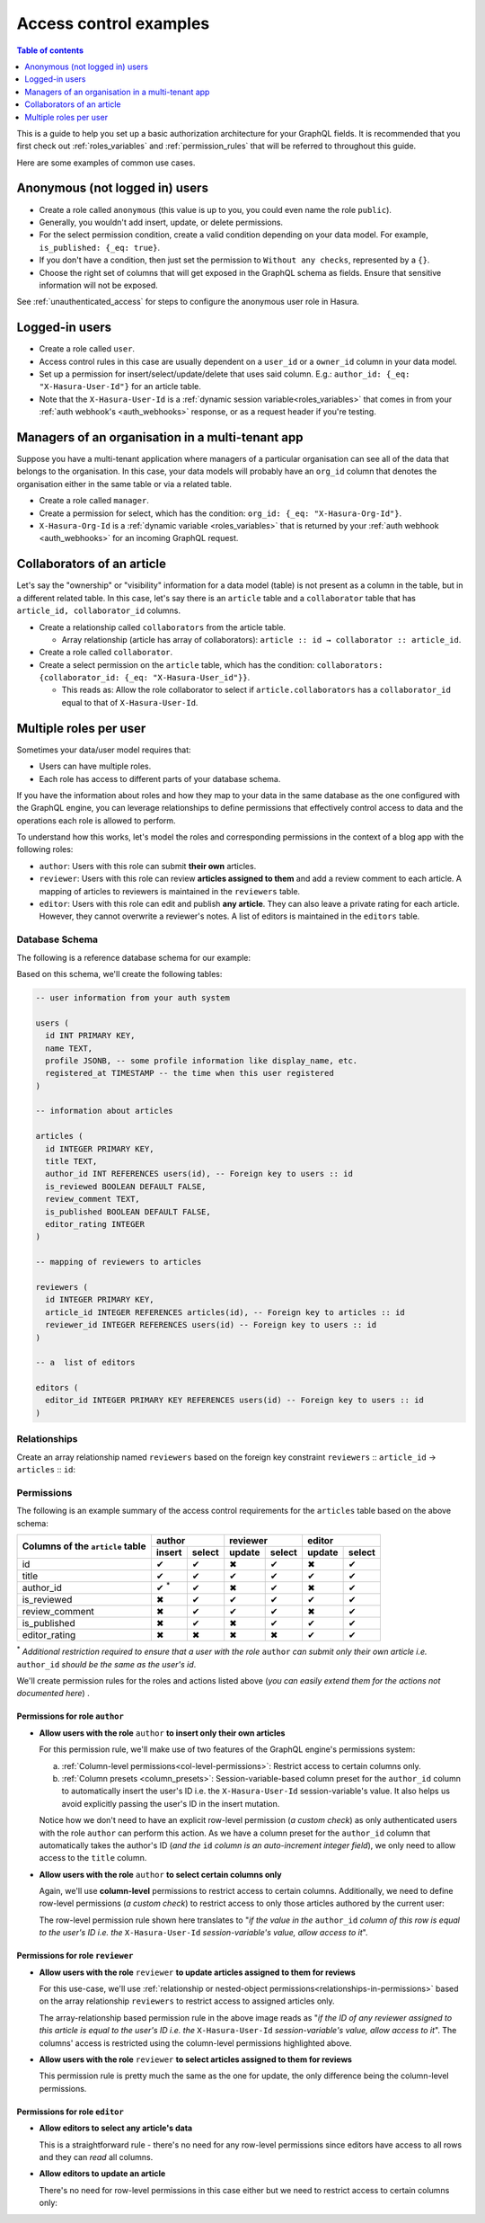 .. meta::
   :description: Examples for managing access control with Hasura
   :keywords: hasura, docs, authorization, access control, examples

.. _auth_examples:

Access control examples
=======================

.. contents:: Table of contents
  :backlinks: none
  :depth: 1
  :local:

This is a guide to help you set up a basic authorization architecture for your GraphQL fields. It is recommended
that you first check out :ref:`roles_variables` and :ref:`permission_rules`
that will be referred to throughout this guide.

Here are some examples of common use cases.

.. _anonymous_users_example:

Anonymous (not logged in) users
-------------------------------

- Create a role called ``anonymous`` (this value is up to you, you could even name the role ``public``).
- Generally, you wouldn't add insert, update, or delete permissions.
- For the select permission condition, create a valid condition depending on your data model. For example,
  ``is_published: {_eq: true}``.
- If you don't have a condition, then just set the permission to ``Without any checks``, represented by a ``{}``.
- Choose the right set of columns that will get exposed in the GraphQL schema as fields. Ensure that sensitive
  information will not be exposed.

.. thumbnail:: ../../../../img/graphql/manual/auth/anonymous-role-examples.png
   :class: no-shadow
   :alt: Access control for an anonymous role

See :ref:`unauthenticated_access` for steps to configure the anonymous user role in Hasura.

Logged-in users
---------------

- Create a role called ``user``.
- Access control rules in this case are usually dependent on a ``user_id`` or a ``owner_id`` column in your data model.
- Set up a permission for insert/select/update/delete that uses said column. E.g.:
  ``author_id: {_eq: "X-Hasura-User-Id"}`` for an article table.
- Note that the ``X-Hasura-User-Id`` is a :ref:`dynamic session variable<roles_variables>` that comes in from
  your :ref:`auth webhook's <auth_webhooks>` response, or as a request header if you're testing.

.. thumbnail:: ../../../../img/graphql/manual/auth/user-select-graphiql.png
   :class: no-shadow
   :alt: Access control for a logged-in user


Managers of an organisation in a multi-tenant app
-------------------------------------------------

Suppose you have a multi-tenant application where managers of a particular organisation can see all of the data that
belongs to the organisation. In this case, your data models will probably have an ``org_id`` column that denotes the
organisation either in the same table or via a related table.

- Create a role called ``manager``.
- Create a permission for select, which has the condition: ``org_id: {_eq: "X-Hasura-Org-Id"}``.
- ``X-Hasura-Org-Id`` is a :ref:`dynamic variable <roles_variables>` that is returned by your
  :ref:`auth webhook <auth_webhooks>` for an incoming GraphQL request.

.. thumbnail:: ../../../../img/graphql/manual/auth/org-manager-graphiql.png
   :class: no-shadow
   :alt: Access control for a manager of an organisation

Collaborators of an article
---------------------------

Let's say the "ownership" or "visibility" information for a data model (table) is not present as a column in the table, but in a different related table. In this case, let's say there is an ``article`` table and a ``collaborator`` table that has ``article_id, collaborator_id`` columns.

- Create a relationship called ``collaborators`` from the article table.

  - Array relationship (article has array of collaborators): ``article :: id → collaborator :: article_id``.

- Create a role called ``collaborator``.
- Create a select permission on the ``article`` table, which has the condition:
  ``collaborators: {collaborator_id: {_eq: "X-Hasura-User_id"}}``.

  - This reads as: Allow the role collaborator to select if ``article.collaborators`` has a ``collaborator_id``
    equal to that of ``X-Hasura-User-Id``.

.. thumbnail:: ../../../../img/graphql/manual/auth/collaborator-relationship.png
   :class: no-shadow
   :alt: Access control for collaborators of an article

.. Role-based schemas
  ------------------

  For every role that you create, Hasura automatically publishes a different GraphQL schema that represents the
  right queries, fields, and mutations that are available to that role.

  Case 1: Logged-in users and anonymous users can access the same GraphQL fields
  ^^^^^^^^^^^^^^^^^^^^^^^^^^^^^^^^^^^^^^^^^^^^^^^^^^^^^^^^^^^^^^^^^^^^^^^^^^^^^^

  In simple use-cases, logged-in users and anonymous users might be able to fetch different rows (let's say because
  of a ``is_public`` flag), but have access to the same fields.

  - ``anonymous`` role has a ``{is_public: {_eq: true}}`` select condition.

    - This reads: Allow anyone to access rows that are marked public.

  - ``user`` role has a ``_or: [{is_public: {_eq: true}}, {owner_id: {_eq: "X-Hasura-User-Id"}}]``.

    - This reads: Allow users to access any rows that are public, or that are owned by them.

  Case 2: Logged-in users and anonymous users have access to different fields
  ^^^^^^^^^^^^^^^^^^^^^^^^^^^^^^^^^^^^^^^^^^^^^^^^^^^^^^^^^^^^^^^^^^^^^^^^^^^

  In this case, anonymous users might have access only to a subset of fields while logged-in users can access all the
  fields for data that they own.

  - ``anonymous`` role has a ``{is_public: {_eq: true}}`` select condition, and only the right columns are allowed to
    be selected.

    - This reads: Allow anyone to access rows that are marked public.

  - ``user`` role has a ``{owner_id: {_eq: "X-Hasura-User-Id"}}`` and all the columns are marked as selected.

    - This reads: Allow users to that are owned by them.


.. _nested-object-permissions-example:

Multiple roles per user
-----------------------

Sometimes your data/user model requires that:

* Users can have multiple roles.
* Each role has access to different parts of your database schema. 

If you have the information about roles and how they map to your data in the same database as the one configured with the GraphQL engine, you can leverage relationships to define permissions that effectively control access to data and the operations each role is allowed to perform. 

To understand how this works, let's model the roles and corresponding permissions in the context of a blog app with the following roles:

* ``author``: Users with this role can submit **their own** articles. 

* ``reviewer``: Users with this role can review **articles assigned to them** and add a review comment to each article. A mapping of articles to reviewers is maintained in the ``reviewers`` table.  

* ``editor``: Users with this role can edit and publish **any article**. They can also leave a private rating for each article. However, they cannot overwrite a reviewer's notes. A list of editors is maintained in the ``editors`` table.

Database Schema
^^^^^^^^^^^^^^^

The following is a reference database schema for our example:

.. thumbnail:: ../../../../img/graphql/manual/auth/multirole-example-db-schema.png
   :alt: Database schema example for multiple roles per user

Based on this schema, we'll create the following tables:

.. code-block:: sql

  -- user information from your auth system

  users (
    id INT PRIMARY KEY,
    name TEXT,
    profile JSONB, -- some profile information like display_name, etc.
    registered_at TIMESTAMP -- the time when this user registered 
  )
  
  -- information about articles

  articles (
    id INTEGER PRIMARY KEY,
    title TEXT,
    author_id INT REFERENCES users(id), -- Foreign key to users :: id
    is_reviewed BOOLEAN DEFAULT FALSE,
    review_comment TEXT,
    is_published BOOLEAN DEFAULT FALSE,
    editor_rating INTEGER
  )

  -- mapping of reviewers to articles
  
  reviewers (
    id INTEGER PRIMARY KEY,
    article_id INTEGER REFERENCES articles(id), -- Foreign key to articles :: id
    reviewer_id INTEGER REFERENCES users(id) -- Foreign key to users :: id
  )

  -- a  list of editors

  editors (
    editor_id INTEGER PRIMARY KEY REFERENCES users(id) -- Foreign key to users :: id
  )

Relationships
^^^^^^^^^^^^^

Create an array relationship named ``reviewers`` based on the foreign key constraint ``reviewers`` :: ``article_id``  →  ``articles`` :: ``id``:

.. thumbnail:: ../../../../img/graphql/manual/auth/multirole-example-reviewers-array-relationship.png
     :class: no-shadow
     :alt: Create an array relationship

Permissions
^^^^^^^^^^^
The following is an example summary of the access control requirements for the ``articles`` table based on the above schema:

+-----------------+------------+--------+--------+--------+--------+--------+
| Columns of      | author              | reviewer        | editor          |
+ the ``article`` +------------+--------+--------+--------+--------+--------+
| table           | insert     | select | update | select | update | select |
+=================+============+========+========+========+========+========+
| id              | ✔          | ✔      | ✖      | ✔      | ✖      | ✔      |
+-----------------+------------+--------+--------+--------+--------+--------+
| title           | ✔          | ✔      | ✔      | ✔      | ✔      | ✔      |
+-----------------+------------+--------+--------+--------+--------+--------+
| author_id       | ✔ :sup:`*` | ✔      | ✖      | ✔      | ✖      | ✔      |
+-----------------+------------+--------+--------+--------+--------+--------+
| is_reviewed     | ✖          | ✔      | ✔      | ✔      | ✔      | ✔      |
+-----------------+------------+--------+--------+--------+--------+--------+
| review_comment  | ✖          | ✔      | ✔      | ✔      | ✖      | ✔      |
+-----------------+------------+--------+--------+--------+--------+--------+
| is_published    | ✖          | ✔      | ✖      | ✔      | ✔      | ✔      |
+-----------------+------------+--------+--------+--------+--------+--------+
|editor_rating    | ✖          | ✖      | ✖      | ✖      | ✔      | ✔      |
+-----------------+------------+--------+--------+--------+--------+--------+

:sup:`*` *Additional restriction required to ensure that a user with the role* ``author`` *can submit only their own article i.e.* ``author_id`` *should be the same as the user's id*.


We'll create permission rules for the roles and actions listed above (*you can easily extend them for the actions not documented here*) .

Permissions for role ``author``
"""""""""""""""""""""""""""""""

* **Allow users with the role** ``author`` **to insert only their own articles**
  
  For this permission rule, we'll make use of two features of the GraphQL engine's permissions system:

  a) :ref:`Column-level permissions<col-level-permissions>`: Restrict access to certain columns only.
  
  b) :ref:`Column presets <column_presets>`: Session-variable-based column preset for the ``author_id`` column to automatically insert the user's ID i.e. the ``X-Hasura-User-Id`` session-variable's value. It also helps us avoid explicitly passing the user's ID in the insert mutation.

  .. thumbnail:: ../../../../img/graphql/manual/auth/multirole-example-author-insert.png
     :alt: Permissions for the role author

  Notice how we don't need to have an explicit row-level permission (*a custom check*) as only authenticated users with the role ``author`` can perform this action. As we have a column preset for the ``author_id`` column that automatically takes the author's ID (*and the* ``id`` *column is an auto-increment integer field*), we only need to allow access to the ``title`` column.

* **Allow users with the role** ``author`` **to select certain columns only**

  Again, we'll  use **column-level** permissions to restrict access to certain columns. Additionally, we need to define row-level permissions (*a custom check*) to restrict access to only those articles authored by the current user:

  .. thumbnail:: ../../../../img/graphql/manual/auth/multirole-example-author-select.png
     :alt: Column access for the role author
  
  The row-level permission rule shown here translates to "*if the value in the* ``author_id`` *column of this row is equal to the user's ID i.e. the* ``X-Hasura-User-Id`` *session-variable's value, allow access to it*". 

Permissions for role ``reviewer``
"""""""""""""""""""""""""""""""""

* **Allow users with the role** ``reviewer`` **to update articles assigned to them for reviews**
  
  For this use-case, we'll use :ref:`relationship or nested-object permissions<relationships-in-permissions>` based on the array relationship ``reviewers`` to restrict access to assigned articles only.

  .. thumbnail:: ../../../../img/graphql/manual/auth/multirole-example-reviewer-update.png
     :alt: Permissions for the role reviewer

  The array-relationship based permission rule in the above image reads as "*if the ID of any reviewer assigned to this article is equal to the user's ID i.e. the* ``X-Hasura-User-Id`` *session-variable's value, allow access to it*". The columns' access is restricted using the column-level permissions highlighted above.

* **Allow users with the role** ``reviewer`` **to select articles assigned to them for reviews**

  This permission rule is pretty much the same as the one for update, the only difference being the  column-level permissions.  

  .. thumbnail:: ../../../../img/graphql/manual/auth/multirole-example-reviewer-select.png
     :alt: Column access for the role reviewer

Permissions for role ``editor``
"""""""""""""""""""""""""""""""

* **Allow editors to select any article's data**

  This is a straightforward rule - there's no need for any row-level permissions since editors have access to all rows and they can *read* all columns.

  .. thumbnail:: ../../../../img/graphql/manual/auth/multirole-example-editor-select.png
     :alt: Permissions for the role editor

* **Allow editors to update an article**

  There's no need for row-level permissions in this case either but we need to restrict access to certain columns only:

  .. thumbnail:: ../../../../img/graphql/manual/auth/multirole-example-editor-update.png
     :alt: Column access for the role editor

























